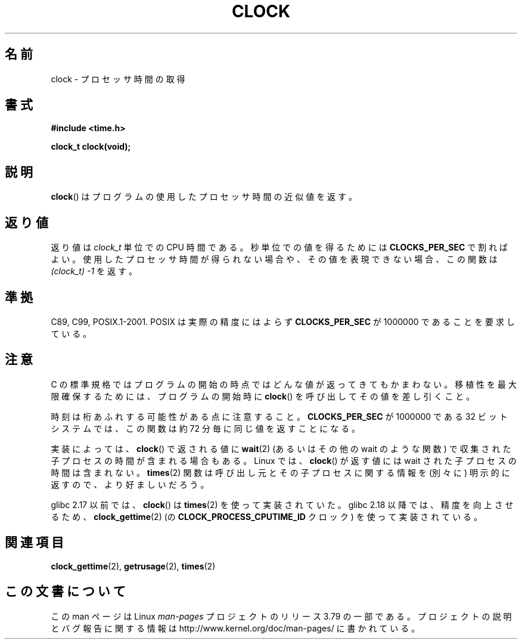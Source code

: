 .\" Copyright (c) 1993 by Thomas Koenig (ig25@rz.uni-karlsruhe.de)
.\"
.\" %%%LICENSE_START(VERBATIM)
.\" Permission is granted to make and distribute verbatim copies of this
.\" manual provided the copyright notice and this permission notice are
.\" preserved on all copies.
.\"
.\" Permission is granted to copy and distribute modified versions of this
.\" manual under the conditions for verbatim copying, provided that the
.\" entire resulting derived work is distributed under the terms of a
.\" permission notice identical to this one.
.\"
.\" Since the Linux kernel and libraries are constantly changing, this
.\" manual page may be incorrect or out-of-date.  The author(s) assume no
.\" responsibility for errors or omissions, or for damages resulting from
.\" the use of the information contained herein.  The author(s) may not
.\" have taken the same level of care in the production of this manual,
.\" which is licensed free of charge, as they might when working
.\" professionally.
.\"
.\" Formatted or processed versions of this manual, if unaccompanied by
.\" the source, must acknowledge the copyright and authors of this work.
.\" %%%LICENSE_END
.\"
.\" Modified Sat Jul 24 21:27:01 1993 by Rik Faith (faith@cs.unc.edu)
.\" Modified 14 Jun 2002, Michael Kerrisk <mtk.manpages@gmail.com>
.\" 	Added notes on differences from other UNIX systems with respect to
.\"	waited-for children.
.\"*******************************************************************
.\"
.\" This file was generated with po4a. Translate the source file.
.\"
.\"*******************************************************************
.\"
.\" Japanese Version Copyright (c) 1996 Hiroaki Nagoya
.\"         all rights reserved.
.\" Translated Mon Feb  3 15:35:19 JST 1997
.\"         by Hiroaki Nagoya <nagoya@is.titech.ac.jp>
.\" Updated Fri Sep 27 JST 2002 by Kentaro Shirakata <argrath@ub32.org>
.\" Updated 2007-05-28, Akihiro MOTOKI <amotoki@dd.iij4u.or.jp>, LDP v2.48
.\"
.TH CLOCK 3 2014\-09\-21 GNU "Linux Programmer's Manual"
.SH 名前
clock \- プロセッサ時間の取得
.SH 書式
.nf
\fB#include <time.h>\fP
.sp
\fBclock_t clock(void);\fP
.fi
.SH 説明
\fBclock\fP()  はプログラムの使用したプロセッサ時間の近似値を返す。
.SH 返り値
返り値は \fIclock_t\fP 単位での CPU 時間である。 秒単位での値を得るためには \fBCLOCKS_PER_SEC\fP で割ればよい。
使用したプロセッサ時間が得られない場合や、その値を表現できない場合、 この関数は \fI(clock_t)\ \-1\fP を返す。
.SH 準拠
C89, C99, POSIX.1\-2001.  POSIX は実際の精度にはよらず \fBCLOCKS_PER_SEC\fP が 1000000
であることを要求している。
.SH 注意
C の標準規格ではプログラムの開始の時点ではどんな値が返ってきても かまわない。 移植性を最大限確保するためには、プログラムの開始時に
\fBclock\fP()  を呼び出してその値を差し引くこと。
.PP
時刻は桁あふれする可能性がある点に注意すること。 \fBCLOCKS_PER_SEC\fP が 1000000 である 32 ビットシステムでは、
この関数は約 72 分毎に同じ値を返すことになる。
.PP
.\" I have seen this behavior on Irix 6.3, and the OSF/1, HP/UX, and
.\" Solaris manual pages say that clock() also does this on those systems.
.\" POSIX.1-2001 doesn't explicitly allow this, nor is there an
.\" explicit prohibition. -- MTK
実装によっては、 \fBclock\fP()  で返される値に \fBwait\fP(2)  (あるいはその他の wait のような関数) で収集された
子プロセスの時間が含まれる場合もある。 Linux では、 \fBclock\fP()  が返す値には wait された子プロセスの時間は含まれない。
\fBtimes\fP(2)  関数は呼び出し元とその子プロセスに関する情報を (別々に) 明示的に返すので、より好ましいだろう。

glibc 2.17 以前では、 \fBclock\fP() は \fBtimes\fP(2) を使って実装されていた。 glibc 2.18 以降では、
精度を向上させるため、 \fBclock_gettime\fP(2) (の \fBCLOCK_PROCESS_CPUTIME_ID\fP クロック)
を使って実装されている。
.SH 関連項目
\fBclock_gettime\fP(2), \fBgetrusage\fP(2), \fBtimes\fP(2)
.SH この文書について
この man ページは Linux \fIman\-pages\fP プロジェクトのリリース 3.79 の一部
である。プロジェクトの説明とバグ報告に関する情報は
http://www.kernel.org/doc/man\-pages/ に書かれている。
